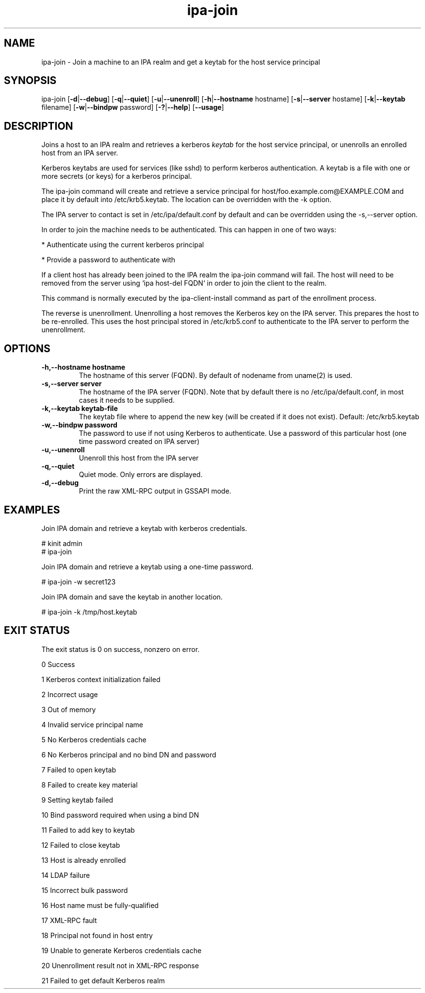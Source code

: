 .\" A man page for ipa-join
.\" Copyright (C) 2009 Red Hat, Inc.
.\"
.\" This program is free software; you can redistribute it and/or modify
.\" it under the terms of the GNU General Public License as published by
.\" the Free Software Foundation, either version 3 of the License, or
.\" (at your option) any later version.
.\"
.\" This program is distributed in the hope that it will be useful, but
.\" WITHOUT ANY WARRANTY; without even the implied warranty of
.\" MERCHANTABILITY or FITNESS FOR A PARTICULAR PURPOSE.  See the GNU
.\" General Public License for more details.
.\"
.\" You should have received a copy of the GNU General Public License
.\" along with this program.  If not, see <http://www.gnu.org/licenses/>.
.\"
.\" Author: Rob Crittenden <rcritten@redhat.com>
.\"
.TH "ipa-join" "1" "Oct 8 2009" "FreeIPA" "FreeIPA Manual Pages"
.SH "NAME"
ipa\-join \- Join a machine to an IPA realm and get a keytab for the host service principal
.SH "SYNOPSIS"
ipa\-join [\fB\-d\fR|\fB\-\-debug\fR] [\fB\-q\fR|\fB\-\-quiet\fR] [\fB\-u\fR|\fB\-\-unenroll\fR] [\fB\-h\fR|\fB\-\-hostname\fR hostname] [\fB\-s\fR|\fB\-\-server\fR hostame] [\fB\-k\fR|\fB\-\-keytab\fR filename] [\fB\-w\fR|\fB\-\-bindpw\fR password] [\fB\-?\fR|\fB\-\-help\fR] [\fB\-\-usage\fR]

.SH "DESCRIPTION"
Joins a host to an IPA realm and retrieves a kerberos \fIkeytab\fR for the host service principal, or unenrolls an enrolled host from an IPA server.

Kerberos keytabs are used for services (like sshd) to perform kerberos authentication. A keytab is a file with one or more secrets (or keys) for a kerberos principal.

The ipa\-join command will create and retrieve a service principal for host/foo.example.com@EXAMPLE.COM and place it by default into /etc/krb5.keytab. The location can be overridden with the \-k option.

The IPA server to contact is set in /etc/ipa/default.conf by default and can be overridden using the \-s,\-\-server option.

In order to join the machine needs to be authenticated. This can happen in one of two ways:

* Authenticate using the current kerberos principal

* Provide a password to authenticate with

If a client host has already been joined to the IPA realm the ipa\-join command will fail. The host will need to be removed from the server using `ipa host\-del FQDN` in order to join the client to the realm.

This command is normally executed by the ipa\-client\-install command as part of the enrollment process.

The reverse is unenrollment. Unenrolling a host removes the Kerberos key on the IPA server. This prepares the host to be re\-enrolled. This uses the host principal stored in /etc/krb5.conf to authenticate to the IPA server to perform the unenrollment.
.SH "OPTIONS"
.TP
\fB\-h,\-\-hostname hostname\fR
The hostname of this server (FQDN). By default of nodename from uname(2) is used.
.TP
\fB\-s,\-\-server server\fR
The hostname of the IPA server (FQDN). Note that by default there is no /etc/ipa/default.conf, in most cases it needs to be supplied.
.TP
\fB\-k,\-\-keytab keytab\-file\fR
The keytab file where to append the new key (will be created if it does not exist). Default: /etc/krb5.keytab
.TP
\fB\-w,\-\-bindpw password\fR
The password to use if not using Kerberos to authenticate. Use a password of this particular host (one time password created on IPA server)
.TP
\fB\-u,\-\-unenroll\fR
Unenroll this host from the IPA server
.TP
\fB\-q,\-\-quiet\fR
Quiet mode. Only errors are displayed.
.TP
\fB\-d,\-\-debug\fR
Print the raw XML-RPC output in GSSAPI mode.
.SH "EXAMPLES"
Join IPA domain and retrieve a keytab with kerberos credentials.

  # kinit admin
  # ipa\-join

Join IPA domain and retrieve a keytab using a one\-time password.

  # ipa\-join \-w secret123

Join IPA domain and save the keytab in another location.

  # ipa\-join \-k /tmp/host.keytab
.SH "EXIT STATUS"
The exit status is 0 on success, nonzero on error.

0 Success

1 Kerberos context initialization failed

2 Incorrect usage

3 Out of memory

4 Invalid service principal name

5 No Kerberos credentials cache

6 No Kerberos principal and no bind DN and password

7 Failed to open keytab

8 Failed to create key material

9 Setting keytab failed

10 Bind password required when using a bind DN

11 Failed to add key to keytab

12 Failed to close keytab

13 Host is already enrolled

14 LDAP failure

15 Incorrect bulk password

16 Host name must be fully\-qualified

17 XML\-RPC fault

18 Principal not found in host entry

19 Unable to generate Kerberos credentials cache

20 Unenrollment result not in XML\-RPC response

21 Failed to get default Kerberos realm
